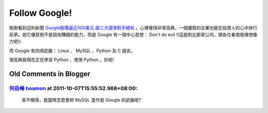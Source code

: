 Follow Google!
================================================================================

剛剛看到這則新聞 `Google股價逼近500美元 超三大競爭對手總和 <http://taiwan.cnet.com/news/software/0,2000064574,20111865,00.htm>`_ 。\
心裡覺得非常高興，一個優質的企業也能在投資人的心中排行前茅。\
說它優質倒不是因為賺錢的能力，而是 Google 有一個中心思想： Don't do evil !(這是對比那家公司，請各位看倌發揮想像力吧!)

而 Google 有四項武器： Linux 、 MySQL 、Python 及 C 語言。

很高興我現在正在學習 Python 、使用 Python 。你呢!

Old Comments in Blogger
--------------------------------------------------------------------------------

`何岳峰 hoamon <http://www.blogger.com/profile/03979063804278011312>`_ at 2011-10-07T15:55:52.968+08:00:
^^^^^^^^^^^^^^^^^^^^^^^^^^^^^^^^^^^^^^^^^^^^^^^^^^^^^^^^^^^^^^^^^^^^^^^^^^^^^^^^^^^^^^^^^^^^^^^^^^^^^^^^^^^^^^^^^^

    真不曉得，我當時怎麼會把 MySQL 當作是 Google 的武器呢?

.. author:: default
.. categories:: chinese
.. tags:: python, google
.. comments::